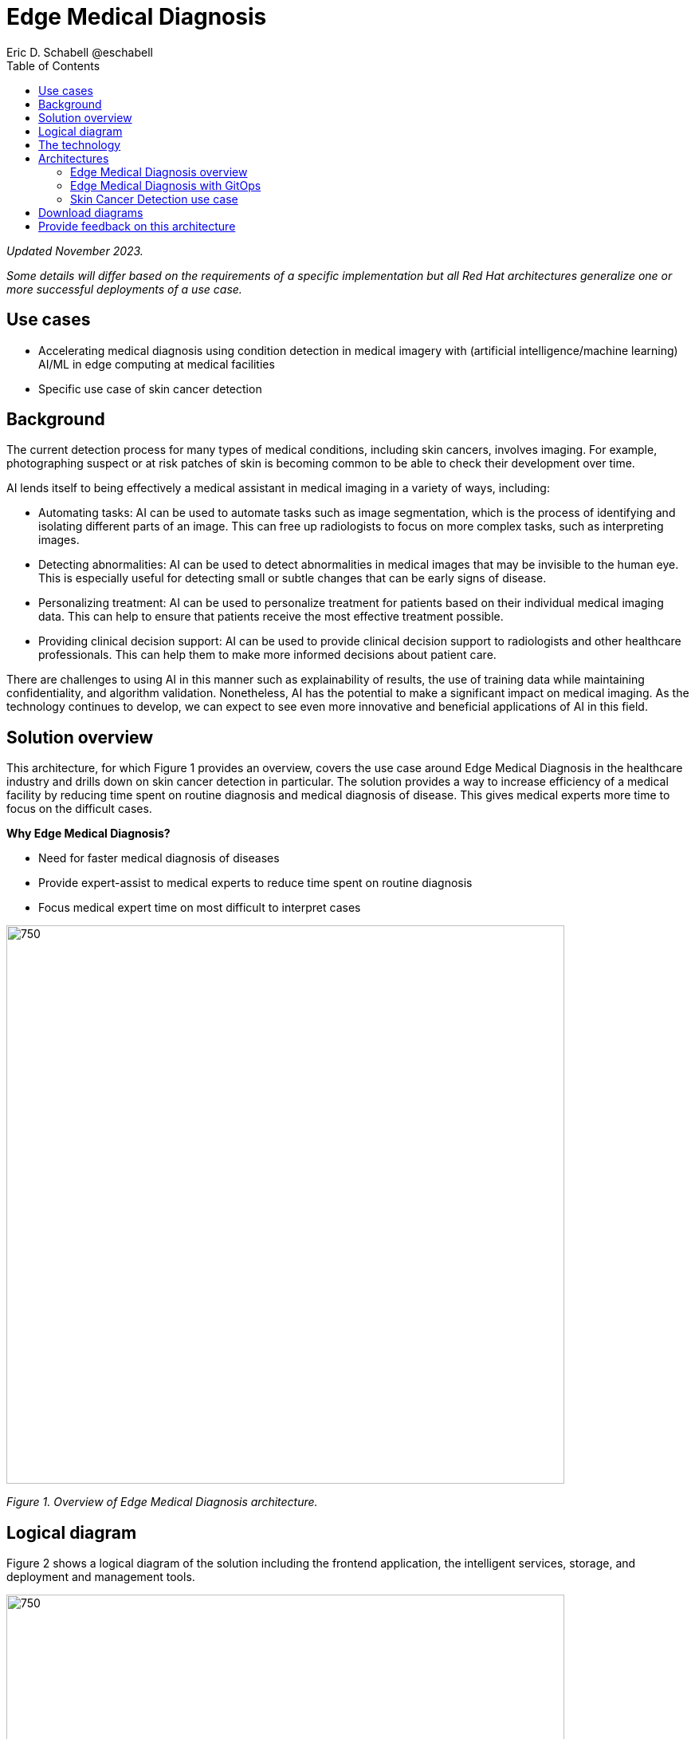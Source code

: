= Edge Medical Diagnosis
Eric D. Schabell @eschabell
:homepage: https://gitlab.com/osspa/portfolio-architecture-examples
:imagesdir: images
:icons: font
:source-highlighter: prettify
:toc: left

_Updated November 2023._

_Some details will differ based on the requirements of a specific implementation but all Red Hat architectures generalize one or more successful deployments of a use case._

== Use cases 

* Accelerating medical diagnosis using condition detection in medical imagery with (artificial intelligence/machine learning) AI/ML in edge computing at medical facilities
* Specific use case of skin cancer detection

== Background 

The current detection process for many types of medical conditions, including skin cancers, involves imaging. For example, photographing suspect or at risk patches of skin is becoming common to be able to check their development over time. 

AI lends itself to being effectively a medical assistant in medical imaging in a variety of ways, including:

* Automating tasks: AI can be used to automate tasks such as image segmentation, which is the process of identifying and isolating different parts of an image. This can free up radiologists to focus on more complex tasks, such as interpreting images.

* Detecting abnormalities: AI can be used to detect abnormalities in medical images that may be invisible to the human eye. This is especially useful for detecting small or subtle changes that can be early signs of disease.

* Personalizing treatment: AI can be used to personalize treatment for patients based on their individual medical imaging data. This can help to ensure that patients receive the most effective treatment possible.

* Providing clinical decision support: AI can be used to provide clinical decision support to radiologists and other healthcare professionals. This can help them to make more informed decisions about patient care.

There are challenges to using AI in this manner such as explainability of results, the use of training data while maintaining confidentiality, and algorithm validation. Nonetheless,  AI has the potential to make a significant impact on medical imaging. As the technology continues to develop, we can expect to see even more innovative and beneficial applications of AI in this field.



== Solution overview

This architecture, for which Figure 1 provides an overview, covers the use case around Edge Medical Diagnosis in the healthcare industry and drills down on skin cancer detection in particular. The solution provides a way to increase efficiency of a medical facility by reducing time spent on routine diagnosis and medical diagnosis of disease. This gives  medical experts more time to focus on the difficult cases.

====
*Why Edge Medical Diagnosis?*

* Need for faster medical diagnosis of diseases
* Provide expert-assist to medical experts to reduce time spent on routine diagnosis
* Focus medical expert time on most difficult to interpret cases
====


--
image:https://gitlab.com/osspa/portfolio-architecture-examples/-/raw/main/images/intro-marketectures/edge-medical-diagnosis-marketing-slide.png[750,700]
--
_Figure 1. Overview of Edge Medical Diagnosis architecture._


== Logical diagram

Figure 2 shows a logical diagram of the solution including the frontend application, the intelligent services, storage, and deployment and management tools.
--
image:https://gitlab.com/osspa/portfolio-architecture-examples/-/raw/main/images/logical-diagrams/edge-medical-diagnosis-details-ld.png[750, 700]
--
_Figure 2. Logical diagram of Edge Medical Diagnosis solution._

== The technology

The following technology was chosen for this solution:

====

https://www.redhat.com/en/technologies/cloud-computing/openshift/try-it?intcmp=7013a00000318EWAAY[*Red Hat OpenShift*] is a unified platform to quickly build, modernize, and deploy both traditional and cloud-native applications at scale. It is packaged with a complete set of services for bringing apps to market on your choice of infrastructure. It’s based on an enterprise-ready Kubernetes container platform built for an open hybrid cloud strategy. It provides a consistent application platform to manage hybrid cloud, public cloud, and edge deployments. https://www.redhat.com/en/technologies/cloud-computing/openshift/ocp-self-managed-trial?intcmp=7013a000003Sh3TAAS[*Try It >*]


https://www.redhat.com/en/technologies/cloud-computing/openshift/try-it?intcmp=7013a00000318EWAAY[*Red Hat OpenShift Serverless*] provides event-driven functions and scales up based on an event trigger. The application scale down to zero for resource optimization, while starting up with minimal bootstrap time when it is required. https://www.redhat.com/en/technologies/cloud-computing/openshift/ocp-self-managed-trial?intcmp=7013a000003Sh3TAAS[*Try It >*]

https://www.redhat.com/en/technologies/cloud-computing/openshift/try-it?intcmp=7013a00000318EWAAY[*Red Hat OpenShift GitOps*] automates the deployment of the edge medical diagnosis elements, pick up changes from code repository into the CI/CD pipelines, and triggers image builds and deploys into clouds. It's delivered via an operator through the Operator Hub. 

https://www.redhat.com/en/technologies/cloud-computing/openshift-data-foundation?intcmp=7013a00000318EWAAY[*Red Hat OpenShift Data Foundation*] is software-defined storage for containers. Red Hat OpenShift Data Foundation helps teams develop and deploy applications quickly and efficiently across clouds. For the purposes of this solution, it provides storage services for medical imagery, continuous deployment models, analytics, and AI/ML datasets and models, allowing them to be provisioned across multiple cloud environments. Diagnosis models can be continuously trained and updated, resulting in a streamlined workflow for a more rapid, agile application lifecycle. https://www.redhat.com/en/technologies/cloud-computing/openshift/data-foundation/trial?intcmp=7013a000003Sh3TAAS[*Try It >*]


https://www.redhat.com/en/technologies/jboss-middleware/amq?intcmp=7013a00000318EWAAY[*Red Hat AMQ*] is a lightweight messaging platform for real-time integration. Based on open source communities like Apache ActiveMQ and Apache Kafka, it reliably and scalably delivers information between distributed endpoints.





https://www.redhat.com/en/technologies/management/ansible?intcmp=7013a00000318EWAAY[*Red Hat Ansible Automation Platform*] provides an enterprise framework for building and operating IT automation at scale across hybrid clouds including edge deployments. It enables users across an organization to create, share, and manage automation—-from development and operations to security and network teams. https://www.redhat.com/en/technologies/management/ansible/trial?intcmp=7013a000003Sh3TAAS[*Try It >*]

https://www.redhat.com/en/technologies/linux-platforms/enterprise-linux?intcmp=7013a00000318EWAAY[*Red Hat Enterprise Linux*] is the world’s leading enterprise Linux platform. It’s an open source operating system (OS). It’s the foundation from which you can scale existing apps—and roll out emerging technologies—across bare-metal, virtual, container, and all types of cloud environments. https://www.redhat.com/en/technologies/linux-platforms/enterprise-linux/server/trial?intcmp=7013a000003Sh3TAAS[*Try It >*]

https://www.ibm.com/products/ceph[*IBM Storage Ceph*] is a software-defined storage solution for block storage, file storage, and object storage used for images, continuous deployment models, analytics, AI/ML datasets and models.

https://www.ibm.com/cloud/watson-studio[*IBM Watson Studio*] develops, trains, and tests for AI/ML modeling and visualization in sandbox environment. Diagnosis models are being continuously trained and updated, this streamline workflow allows a more rapid, agile application lifecycle.
====

== Architectures

Figure 3 provides a network-centric view of the general Edge Medical Diagnosis solution. Figure 4 shows into GitOps deliver and deployment. Figure 5 looks specifically at the skin cancer detection use case which includes IBM Watson Studio technology.

=== Edge Medical Diagnosis overview
--
image:https://gitlab.com/osspa/portfolio-architecture-examples/-/raw/main/images/schematic-diagrams/edge-medical-diagnosis-network-sd.png[750, 700]
--

_Figure 3. Network-centric schematic view of Edge Medical Diagnosis architecture._

The solution shown in Figure 3 has two distinct locations: the diagnostic facility where the medical staff and
the edge x-ray devices are located and the medical data center where development and monitoring of the solution takes
place.

Initial images are sent into the diagnostic facility image receiver and an event is registered to start the processing
for automated diagnosis. These images are stored locally, anonymized, and automatically evaluated for possible
disease detection. A notification is generated for the medical staff, whether automated detection, non-detection, or
an edge case requiring qualified medical staff review. (In many cases, medical staff will want to give at least a quick review of detection and non-detection cases as well.)

In the process of image capture and processing, the images are sent back to the medical data center to be added
to the collection used for model training and development. The applications, machine learning models, data science
development, and dashboards for monitoring the processes are all in constant evolution. Developers and operations
teams maintain code and infrastructure manifests for full GitOps deployment of the architectural elements.

=== Edge Medical Diagnosis with GitOps
--
image:https://gitlab.com/osspa/portfolio-architecture-examples/-/raw/main/images/schematic-diagrams/edge-medical-diagnosis-gitops-sd.png[750, 700]

--
_Figure 4. Schematic view of Edge Medical Diagnosis architecture with a focus on GitOps delivery and deployment._

GitOps delivery and development are essential to a fully automated cloud hosted solution. Figure 4 features the elements focusing only on development and deployment of the Edge Medical Diagnosis elements needed for this solution. It does not show the patient-facing medical staff and the edge image capturing; rather it features developer and IT operations staff on the back end.

In the medical data center, developers deliver code projects into the CI/CD pipelines and trigger eventual container image builds that are placed into the registry. The same thing happens on the IT operations side, where system configuration and
manifest code is maintained in their repository.

The developer image registry is replicated out to the image registry in the remote diagnostic facility and the source code repository for IT operations is also replicated out to the remote location. These both are setup to
trigger the GitOps pipelines to sync updates to the image registry and the operation's source code repository to the OpenShift platform. This means it's deploying, configuring, and applying manifests to the applications and services
used to process the medical diagnosis imaging solution.

=== Skin Cancer Detection use case

Figure 5 shows a Skin Cancer Detection use case that includes IBM data science and storage components.

--
image:https://www.redhat.com/architect/portfolio/repo/images/schematic-diagrams/skin-cancer-detection-sd.png[750.700]
--
_Figure 5. Schematic view of Skin Cancer Detection architecture that includes IBM data science and storage components._

The schematic in Figure 5 focuses on the datacenter side of the system. This specific focus is needed since the images can be acquired in different ways from the various devices that can be used to acquire such images. In case those devices are connecting to smartphones or tables, an application can be installed on those devices. If those devices communicate with a computer, it can host such an application.

The chosen device connected to the image acquirer tool transfers the images to the Image Upload Application. The Image Upload Application saves the image metadata in a database; the image itself is saved in an object storage provided by IBM Storage Ceph. The database is backed by IBM Storage Ceph block storage. Additionally, the Image Upload Application will also place a message into AMQ to ensure the image will be processed.

IBM Watson watches the AMQ (Kafka) incoming-images queue and processes incoming images; it returns the result to the doctor via the notification service.

The doctors' diagnoses based on the images and the results of biopsies, where available, can be used to retrain the AI/ML model periodically to improve the accuracy and the precision of the model. The applications, machine learning models, data science development, and dashboards for monitoring the processes are all in constant evolution. Developers and operation teams maintain code and infrastructure manifests for full GitOps deployment of the architectural elements. The installation and management of all components in the environment is done with automation using Ansible, which helps create a predictable and auditable enviornment.




== Download diagrams
View and download all of the diagrams above in our open source tooling site.
--
https://www.redhat.com/architect/portfolio/tool/index.html?#gitlab.com/osspa/portfolio-architecture-examples/-/raw/main/diagrams/edge-medical-diagnosis.drawio[[Open Diagrams]]
--

== Provide feedback on this architecture
You can offer to help correct or enhance this architecture by filing an https://gitlab.com/osspa/portfolio-architecture-examples/-/blob/main/edge-medical-diagnosis.adoc[issue or submitting a merge request against this architecture product in our GitLab repositories].
